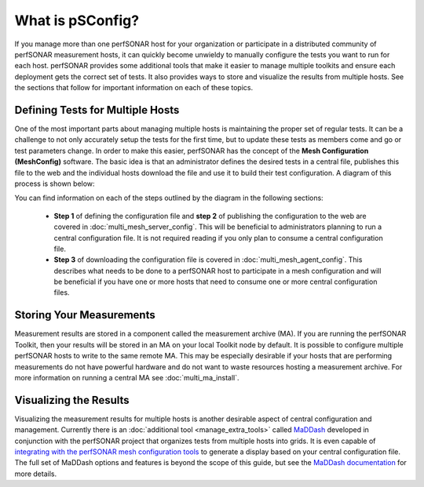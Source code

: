 ******************************
What is pSConfig?
******************************

If you manage more than one perfSONAR host for your organization or participate in a distributed community of perfSONAR measurement hosts, it can quickly become unwieldy to manually configure the tests you want to run for each host. perfSONAR provides some additional tools that make it easier to manage multiple toolkits and ensure each deployment gets the correct set of tests. It also provides ways to store and visualize the results from multiple hosts. See the sections that follow for important information on each of these topics. 

Defining Tests for Multiple Hosts
=================================

One of the most important parts about managing multiple hosts is maintaining the proper set of regular tests. It can be a challenge to not only accurately setup the tests for the first time, but to update these tests as members come and go or test parameters change. In order to make this easier, perfSONAR has the concept of the **Mesh Configuration (MeshConfig)** software. The basic idea is that an administrator defines the desired tests in a central file, publishes this file to the web and the individual hosts download the file and use it to build their test configuration. A diagram of this process is shown below:

.. image:: images/multi-overview.png

You can find information on each of the steps outlined by the diagram in the following sections:

    * **Step 1** of defining the configuration file and **step 2** of publishing the configuration to the web are covered in :doc:`multi_mesh_server_config`. This will be beneficial to administrators planning to run a central configuration file. It is not required reading if you only plan to consume a central configuration file. 
    * **Step 3** of downloading the configuration file is covered in :doc:`multi_mesh_agent_config`. This describes what needs to be done to a perfSONAR host to participate in a mesh configuration and will be beneficial if you have one or more hosts that need to consume one or more central configuration files.

Storing Your Measurements
=========================
Measurement results are stored in a component called the measurement archive (MA). If you are running the perfSONAR Toolkit, then your results will be stored in an MA on your local Toolkit node by default. It is possible to configure multiple perfSONAR hosts to write to the same remote MA. This may be especially desirable if your hosts that are performing measurements do not have powerful hardware and do not want to waste resources hosting a measurement archive. For more information on running a central MA see :doc:`multi_ma_install`.

Visualizing the Results
=======================
Visualizing the measurement results for multiple hosts is another desirable aspect of central configuration and management. Currently there is an :doc:`additional tool <manage_extra_tools>` called `MaDDash <http://software.es.net/maddash/>`_ developed in conjunction with the perfSONAR project that organizes tests from multiple hosts into grids. It is even capable of `integrating with the perfSONAR mesh configuration tools <http://software.es.net/maddash/mesh_config.html>`_ to generate a display based on your central configuration file. The full set of MaDDash options and features is beyond the scope of this guide, but see the `MaDDash documentation <http://software.es.net/maddash/>`_ for more details. 

